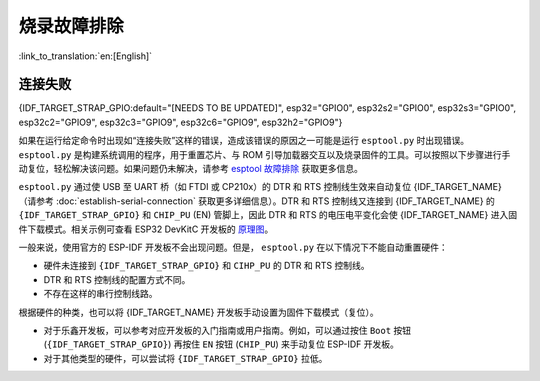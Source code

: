 烧录故障排除
========================

:link_to_translation:`en:[English]`

连接失败
-----------------

{IDF_TARGET_STRAP_GPIO:default="[NEEDS TO BE UPDATED]", esp32="GPIO0", esp32s2="GPIO0", esp32s3="GPIO0", esp32c2="GPIO9", esp32c3="GPIO9", esp32c6="GPIO9", esp32h2="GPIO9"}

如果在运行给定命令时出现如“连接失败”这样的错误，造成该错误的原因之一可能是运行 ``esptool.py`` 时出现错误。 ``esptool.py`` 是构建系统调用的程序，用于重置芯片、与 ROM 引导加载器交互以及烧录固件的工具。可以按照以下步骤进行手动复位，轻松解决该问题。如果问题仍未解决，请参考 `esptool 故障排除 <https://docs.espressif.com/projects/esptool/en/latest/esp32/troubleshooting.html>`_ 获取更多信息。

``esptool.py`` 通过使 USB 至 UART 桥（如 FTDI 或 CP210x）的 DTR 和 RTS 控制线生效来自动复位 {IDF_TARGET_NAME}（请参考 :doc:`establish-serial-connection` 获取更多详细信息）。DTR 和 RTS 控制线又连接到 {IDF_TARGET_NAME} 的 ``{IDF_TARGET_STRAP_GPIO}`` 和 ``CHIP_PU`` (EN) 管脚上，因此 DTR 和 RTS 的电压电平变化会使 {IDF_TARGET_NAME} 进入固件下载模式。相关示例可查看 ESP32 DevKitC 开发板的 `原理图 <https://dl.espressif.com/dl/schematics/esp32_devkitc_v4-sch-20180607a.pdf>`_。

一般来说，使用官方的 ESP-IDF 开发板不会出现问题。但是， ``esptool.py`` 在以下情况下不能自动重置硬件：

- 硬件未连接到 ``{IDF_TARGET_STRAP_GPIO}`` 和 ``CIHP_PU`` 的 DTR 和 RTS 控制线。
- DTR 和 RTS 控制线的配置方式不同。
- 不存在这样的串行控制线路。

根据硬件的种类，也可以将 {IDF_TARGET_NAME} 开发板手动设置为固件下载模式（复位）。

- 对于乐鑫开发板，可以参考对应开发板的入门指南或用户指南。例如，可以通过按住 ``Boot`` 按钮 (``{IDF_TARGET_STRAP_GPIO}``) 再按住 ``EN`` 按钮 (``CHIP_PU``) 来手动复位 ESP-IDF 开发板。
- 对于其他类型的硬件，可以尝试将 ``{IDF_TARGET_STRAP_GPIO}`` 拉低。
